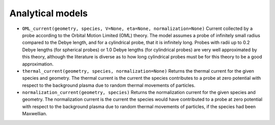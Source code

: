 Analytical models
=================
- ``OML_current(geometry, species, V=None, eta=None, normalization=None)``
  Current collected by a probe according to the Orbital Motion Limited (OML)
  theory. The model assumes a probe of infinitely small radius compared to
  the Debye length, and for a cylindrical probe, that it is infinitely long.
  Probes with radii up to 0.2 Debye lengths (for spherical probes) or 1.0
  Debye lengths (for cylindrical probes) are very well approximated by this
  theory, although the literature is diverse as to how long cylindrical probes
  must be for this theory to be a good approximation.

- ``thermal_current(geometry, species, normalization=None)``
  Returns the thermal current for the given species and geometry. The
  thermal current is the current the species contributes to a probe at zero
  potential with respect to the background plasma due to random thermal
  movements of particles.

- ``normalization_current(geometry, species)``
  Returns the normalization current for the given species and geometry.
  The normalization current is the current the species would have contributed
  to a probe at zero potential with respect to the background plasma due to
  random thermal movements of particles, if the species had been Maxwellian.


